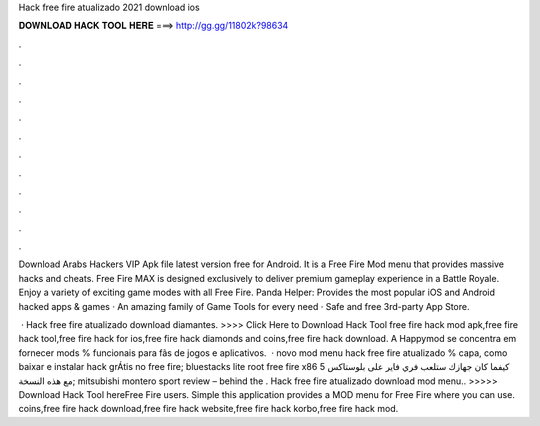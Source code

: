 Hack free fire atualizado 2021 download ios



𝐃𝐎𝐖𝐍𝐋𝐎𝐀𝐃 𝐇𝐀𝐂𝐊 𝐓𝐎𝐎𝐋 𝐇𝐄𝐑𝐄 ===> http://gg.gg/11802k?98634



.



.



.



.



.



.



.



.



.



.



.



.

Download Arabs Hackers VIP Apk file latest version free for Android. It is a Free Fire Mod menu that provides massive hacks and cheats. Free Fire MAX is designed exclusively to deliver premium gameplay experience in a Battle Royale. Enjoy a variety of exciting game modes with all Free Fire. Panda Helper: Provides the most popular iOS and Android hacked apps & games · An amazing family of Game Tools for every need · Safe and free 3rd-party App Store.

 · Hack free fire atualizado download diamantes. >>>> Click Here to Download Hack Tool free fire hack mod apk,free fire hack tool,free fire hack for ios,free fire hack diamonds and coins,free fire hack download. A Happymod se concentra em fornecer mods % funcionais para fãs de jogos e aplicativos.  · novo mod menu hack free fire atualizado % capa, como baixar e instalar hack grÁtis no free fire; bluestacks lite root free fire x86 كيفما كان جهازك ستلعب فري فاير على بلوستاكس 5 مع هذه النسخة; mitsubishi montero sport review – behind the . Hack free fire atualizado download mod menu.. >>>>> Download Hack Tool hereFree Fire users. Simple this application provides a MOD menu for Free Fire where you can use. coins,free fire hack download,free fire hack website,free fire hack korbo,free fire hack mod.
